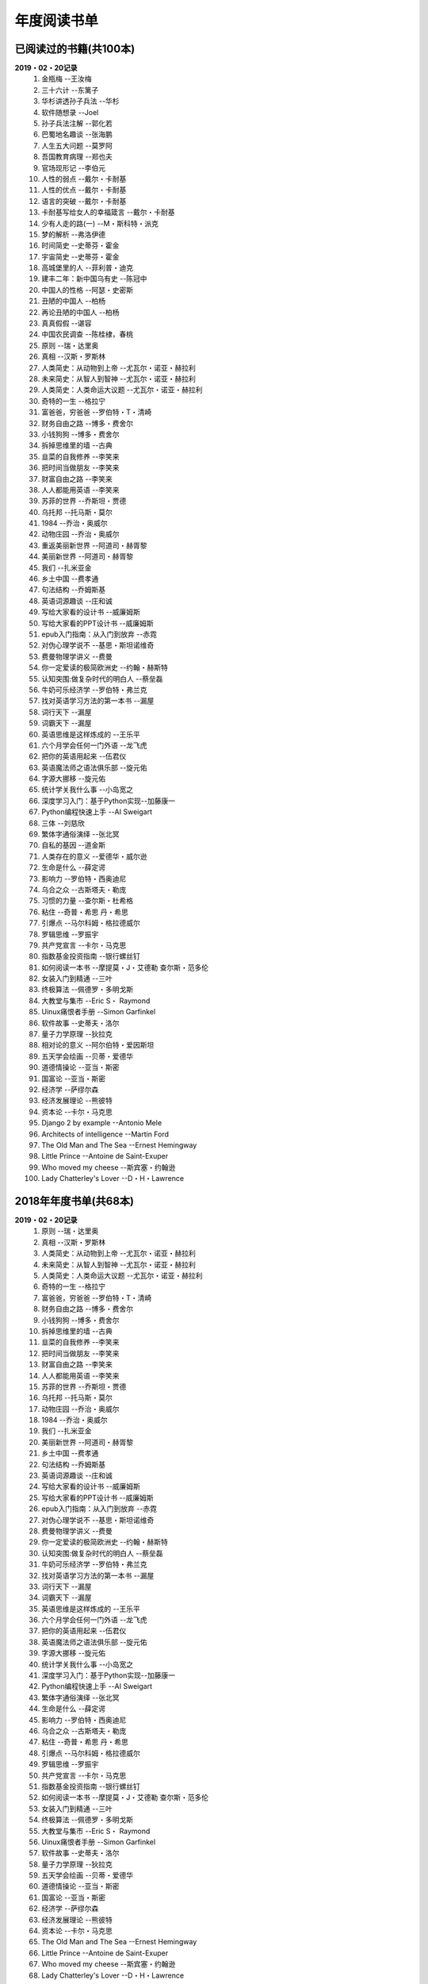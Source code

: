 年度阅读书单 
^^^^^^^^^^^^^^^^^^^^^^^^^^^^^^^^^^

已阅读过的书籍(共100本)
-------------------------------------------
**2019・02・20记录**
    (1) 金瓶梅                      --王汝梅
    (#) 三十六计                    --东篱子
    (#) 华杉讲透孙子兵法            --华杉
    (#) 软件随想录                  --Joel
    (#) 孙子兵法注解                --郭化若
    (#) 巴蜀地名趣谈                --张海鹏
    (#) 人生五大问题                --莫罗阿
    (#) 吾国教育病理                --郑也夫
    (#) 官场现形记                  --李伯元
    (#) 人性的弱点                  --戴尔・卡耐基
    (#) 人性的优点                  --戴尔・卡耐基
    (#) 语言的突破                  --戴尔・卡耐基
    (#) 卡耐基写给女人的幸福箴言    --戴尔・卡耐基
    (#) 少有人走的路(一)            --M・斯科特・派克
    (#) 梦的解析                    --弗洛伊德
    (#) 时间简史                    --史蒂芬・霍金
    (#) 宇宙简史                    --史蒂芬・霍金
    (#) 高城堡里的人                --菲利普・迪克
    (#) 建丰二年：新中国乌有史      --陈冠中
    (#) 中国人的性格                --阿瑟・史密斯
    (#) 丑陋的中国人                --柏杨
    (#) 再论丑陋的中国人            --柏杨
    (#) 真真假假                    --谌容
    (#) 中国农民调查                --陈桂棣，春桃
    (#) 原则                        --瑞・达里奥
    (#) 真相                        --汉斯・罗斯林
    (#) 人类简史：从动物到上帝      --尤瓦尔・诺亚・赫拉利
    (#) 未来简史：从智人到智神      --尤瓦尔・诺亚・赫拉利
    (#) 人类简史：人类命运大议题    --尤瓦尔・诺亚・赫拉利
    (#) 奇特的一生                  --格拉宁
    (#) 富爸爸，穷爸爸              --罗伯特・T・清崎
    (#) 财务自由之路                --博多・费舍尔
    (#) 小钱狗狗                    --博多・费舍尔
    (#) 拆掉思维里的墙              --古典
    (#) 韭菜的自我修养              --李笑来
    (#) 把时间当做朋友              --李笑来
    (#) 财富自由之路                --李笑来
    (#) 人人都能用英语              --李笑来
    (#) 苏菲的世界                  --乔斯坦・贾德
    (#) 乌托邦                      --托马斯・莫尔
    (#) 1984                        --乔治・奥威尔
    (#) 动物庄园                    --乔治・奥威尔
    (#) 重返美丽新世界              --阿道司・赫胥黎
    (#) 美丽新世界                  --阿道司・赫胥黎
    (#) 我们                        --扎米亚金
    (#) 乡土中国                    --费孝通
    (#) 句法结构                    --乔姆斯基
    (#) 英语词源趣谈                --庄和诚
    (#) 写给大家看的设计书          --威廉姆斯
    (#) 写给大家看的PPT设计书       --威廉姆斯
    (#) epub入门指南：从入门到放弃  --赤霓
    (#) 对伪心理学说不              --基思・斯坦诺维奇
    (#) 费曼物理学讲义              --费曼
    (#) 你一定爱读的极简欧洲史      --约翰・赫斯特
    (#) 认知突围:做复杂时代的明白人 --蔡垒磊
    (#) 牛奶可乐经济学              --罗伯特・弗兰克
    (#) 找对英语学习方法的第一本书  --漏屋
    (#) 词行天下                    --漏屋
    (#) 词霸天下                    --漏屋
    (#) 英语思维是这样炼成的        --王乐平
    (#) 六个月学会任何一门外语      --龙飞虎
    (#) 把你的英语用起来            --伍君仪
    (#) 英语魔法师之语法俱乐部      --旋元佑
    (#) 字源大挪移                  --旋元佑
    (#) 统计学关我什么事            --小岛宽之
    (#) 深度学习入门：基于Python实现--加藤康一
    (#) Python编程快速上手          --AI Sweigart
    (#) 三体                        --刘慈欣
    (#) 繁体字通俗演绎              --张北冥
    (#) 自私的基因                  --道金斯
    (#) 人类存在的意义              --爱德华・威尔逊
    (#) 生命是什么                  --薛定谔
    (#) 影响力                      --罗伯特・西奥迪尼
    (#) 乌合之众                    --古斯塔夫・勒庞
    (#) 习惯的力量                  --查尔斯・杜希格
    (#) 粘住                        --奇普・希思 丹・希思
    (#) 引爆点                      --马尔科姆・格拉德威尔
    (#) 罗辑思维                    --罗振宇
    (#) 共产党宣言                  --卡尔・马克思
    (#) 指数基金投资指南            --银行螺丝钉
    (#) 如何阅读一本书              --摩提莫・J・艾德勒 查尔斯・范多伦
    (#) 女装入门到精通              --三叶
    (#) 终极算法                    --佩德罗・多明戈斯
    (#) 大教堂与集市                --Eric S・ Raymond
    (#) Uinux痛恨者手册             --Simon Garfinkel
    (#) 软件故事                    --史蒂夫・洛尔
    (#) 量子力学原理                --狄拉克
    (#) 相对论的意义                --阿尔伯特・爱因斯坦
    (#) 五天学会绘画                --贝蒂・爱德华
    (#) 道德情操论                  --亚当・斯密
    (#) 国富论                      --亚当・斯密
    (#) 经济学                      --萨缪尔森
    (#) 经济发展理论                --熊彼特
    (#) 资本论                      --卡尔・马克思
    (#) Django 2 by example         --Antonio Mele
    (#) Architects of intelligence  --Martin Ford
    (#) The Old Man and The Sea     --Ernest Hemingway
    (#) Little Prince               --Antoine de Saint-Exuper
    (#) Who moved my cheese         --斯宾塞・约翰逊
    (#) Lady Chatterley's Lover     --D・H・Lawrence

2018年年度书单(共68本)
-------------------------------------------
**2019・02・20记录**
    (1) 原则                        --瑞・达里奥
    (#) 真相                        --汉斯・罗斯林
    (#) 人类简史：从动物到上帝      --尤瓦尔・诺亚・赫拉利
    (#) 未来简史：从智人到智神      --尤瓦尔・诺亚・赫拉利
    (#) 人类简史：人类命运大议题    --尤瓦尔・诺亚・赫拉利
    (#) 奇特的一生                  --格拉宁
    (#) 富爸爸，穷爸爸              --罗伯特・T・清崎
    (#) 财务自由之路                --博多・费舍尔
    (#) 小钱狗狗                    --博多・费舍尔
    (#) 拆掉思维里的墙              --古典
    (#) 韭菜的自我修养              --李笑来
    (#) 把时间当做朋友              --李笑来
    (#) 财富自由之路                --李笑来
    (#) 人人都能用英语              --李笑来
    (#) 苏菲的世界                  --乔斯坦・贾德
    (#) 乌托邦                      --托马斯・莫尔
    (#) 动物庄园                    --乔治・奥威尔
    (#) 1984                        --乔治・奥威尔
    (#) 我们                        --扎米亚金
    (#) 美丽新世界                  --阿道司・赫胥黎
    (#) 乡土中国                    --费孝通
    (#) 句法结构                    --乔姆斯基
    (#) 英语词源趣谈                --庄和诚
    (#) 写给大家看的设计书          --威廉姆斯
    (#) 写给大家看的PPT设计书       --威廉姆斯
    (#) epub入门指南：从入门到放弃  --赤霓
    (#) 对伪心理学说不              --基思・斯坦诺维奇
    (#) 费曼物理学讲义              --费曼
    (#) 你一定爱读的极简欧洲史      --约翰・赫斯特
    (#) 认知突围:做复杂时代的明白人 --蔡垒磊
    (#) 牛奶可乐经济学              --罗伯特・弗兰克
    (#) 找对英语学习方法的第一本书  --漏屋
    (#) 词行天下                      --漏屋
    (#) 词霸天下                      --漏屋
    (#) 英语思维是这样炼成的        --王乐平
    (#) 六个月学会任何一门外语       --龙飞虎
    (#) 把你的英语用起来            --伍君仪
    (#) 英语魔法师之语法俱乐部      --旋元佑
    (#) 字源大挪移                  --旋元佑
    (#) 统计学关我什么事            --小岛宽之
    (#) 深度学习入门：基于Python实现--加藤康一
    (#) Python编程快速上手          --AI Sweigart
    (#) 繁体字通俗演绎              --张北冥
    (#) 生命是什么                  --薛定谔
    (#) 影响力                      --罗伯特・西奥迪尼
    (#) 乌合之众                    --古斯塔夫・勒庞
    (#) 粘住                        --奇普・希思 丹・希思
    (#) 引爆点                      --马尔科姆・格拉德威尔
    (#) 罗辑思维                    --罗振宇
    (#) 共产党宣言                  --卡尔・马克思
    (#) 指数基金投资指南            --银行螺丝钉
    (#) 如何阅读一本书              --摩提莫・J・艾德勒 查尔斯・范多伦
    (#) 女装入门到精通              --三叶
    (#) 终极算法                    --佩德罗・多明戈斯
    (#) 大教堂与集市                --Eric S・ Raymond
    (#) Uinux痛恨者手册             --Simon Garfinkel
    (#) 软件故事                    --史蒂夫・洛尔
    (#) 量子力学原理                --狄拉克
    (#) 五天学会绘画                --贝蒂・爱德华
    (#) 道德情操论                  --亚当・斯密
    (#) 国富论                      --亚当・斯密
    (#) 经济学                      --萨缪尔森
    (#) 经济发展理论                --熊彼特
    (#) 资本论                      --卡尔・马克思
    (#) The Old Man and The Sea     --Ernest Hemingway
    (#) Little Prince               --Antoine de Saint-Exuper
    (#) Who moved my cheese         --斯宾塞・约翰逊
    (#) Lady Chatterley's Lover     --D・H・Lawrence

2019年年度书单(共32本)
-------------------------------------------
**2019・02・20记录**
    (1) 金瓶梅                      --王汝梅
    (#) 三十六计                    --东篱子
    (#) 华杉讲透孙子兵法            --华杉
    (#) 软件随想录                  --Joel
    (#) 孙子兵法注解                --郭化若
    (#) 巴蜀地名趣谈                --张海鹏
    (#) 人生五大问题                --莫罗阿
    (#) 吾国教育病理                --郑也夫
    (#) 官场现形记                  --李伯元
    (#) 人性的弱点                  --戴尔・卡耐基
    (#) 人性的优点                  --戴尔・卡耐基
    (#) 语言的突破                  --戴尔・卡耐基
    (#) 卡耐基写给女人的幸福箴言    --戴尔・卡耐基
    (#) 少有人走的路(一)            --M・斯科特・派克
    (#) 梦的解析                    --弗洛伊德
    (#) 时间简史                    --史蒂芬・霍金
    (#) 宇宙简史                    --史蒂芬・霍金
    (#) 高城堡里的人                --菲利普・迪克
    (#) 建丰二年：新中国乌有史      --陈冠中
    (#) 中国人的性格                --阿瑟・史密斯
    (#) 丑陋的中国人                --柏杨
    (#) 再论丑陋的中国人            --柏杨
    (#) 真真假假                    --谌容
    (#) 中国农民调查                --陈桂棣，春桃
    (#) 习惯的力量                  --查尔斯・杜希格
    (#) 自私的基因                  --道金斯
    (#) 人类存在的意义              --爱德华・威尔逊
    (#) 相对论的意义                --阿尔伯特・爱因斯坦
    (#) 三体                        --刘慈欣
    (#) 重返美丽新世界              --阿道司・赫胥黎
    (#) Architects of intelligence  --Martin Ford
    (#) Django 2 by example         --Antonio Mele
